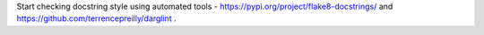 Start checking docstring style using automated tools - https://pypi.org/project/flake8-docstrings/ and https://github.com/terrencepreilly/darglint .
